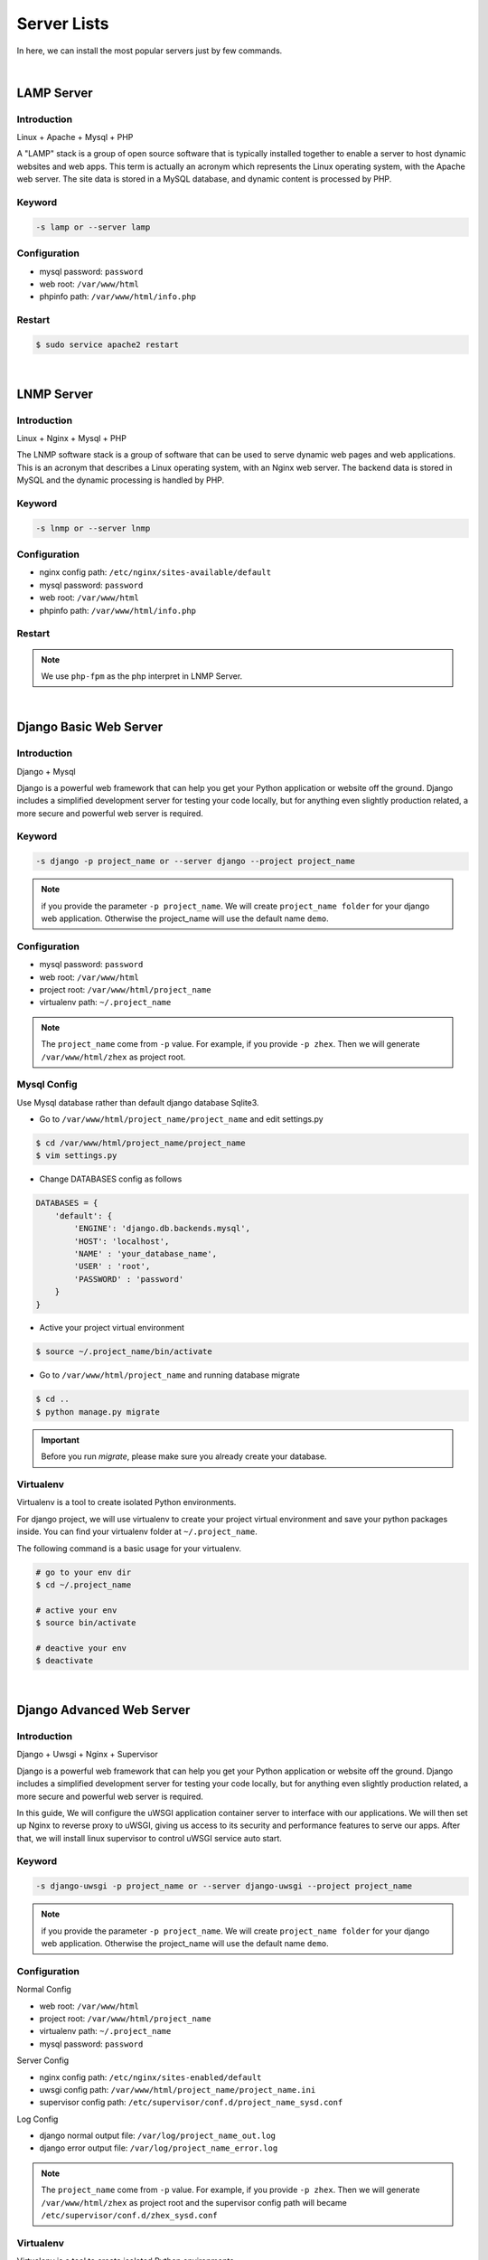 Server Lists
===============

In here, we can install the most popular servers just by few commands.

|

LAMP Server
-----------------------------------------------

Introduction
~~~~~~~~~~~~~

Linux + Apache + Mysql + PHP

A "LAMP" stack is a group of open source software that is typically installed together to enable a server to host dynamic websites and web apps. This term is actually an acronym which represents the Linux operating system, with the Apache web server. The site data is stored in a MySQL database, and dynamic content is processed by PHP.


Keyword
~~~~~~~~~~~~~~~~~~~

.. code-block:: bash
   
   -s lamp or --server lamp


Configuration
~~~~~~~~~~~~~~~~~~~

- mysql password: ``password``
- web root: ``/var/www/html``
- phpinfo path: ``/var/www/html/info.php``


Restart
~~~~~~~~~~~~~~~~~~~

.. code-block:: bash
   
   $ sudo service apache2 restart


|

LNMP Server
-------------------------------------------

Introduction
~~~~~~~~~~~~~~~~~

Linux + Nginx + Mysql + PHP

The LNMP software stack is a group of software that can be used to serve dynamic web pages and web applications. This is an acronym that describes a Linux operating system, with an Nginx web server. The backend data is stored in MySQL and the dynamic processing is handled by PHP.


Keyword
~~~~~~~~~~~~~~~~~~~

.. code-block:: bash
   
   -s lnmp or --server lnmp


Configuration
~~~~~~~~~~~~~~~~~~~

- nginx config path: ``/etc/nginx/sites-available/default``
- mysql password: ``password``
- web root: ``/var/www/html``
- phpinfo path: ``/var/www/html/info.php``


Restart
~~~~~~~~~~~~~~~~

.. code-block:: bash
   # for php5
   $ sudo service php5-fpm restart

   # for php7
   $ sudo service php7.0-fpm restart

   # for niginx
   $ sudo service nginx restart

.. note:: We use ``php-fpm`` as the php interpret in LNMP Server.


|

Django Basic Web Server
----------------------------------------------------------

Introduction
~~~~~~~~~~~~~~~~

Django + Mysql

Django is a powerful web framework that can help you get your Python application or website off the ground. Django includes a simplified development server for testing your code locally, but for anything even slightly production related, a more secure and powerful web server is required.


Keyword
~~~~~~~~~

.. code-block:: bash
   
   -s django -p project_name or --server django --project project_name

.. note:: if you provide the parameter ``-p project_name``. We will create ``project_name folder`` for your django web application. Otherwise the project_name will use the default name ``demo``.


Configuration
~~~~~~~~~~~~~~~

- mysql password: ``password``
- web root: ``/var/www/html``
- project root: ``/var/www/html/project_name``
- virtualenv path: ``~/.project_name``

.. note:: The ``project_name`` come from ``-p`` value. For example, if you provide ``-p zhex``. Then we will generate ``/var/www/html/zhex`` as project root.


Mysql Config
~~~~~~~~~~~~~~
Use Mysql database rather than default django database Sqlite3.

- Go to ``/var/www/html/project_name/project_name`` and edit settings.py

.. code-block:: bash
   
   $ cd /var/www/html/project_name/project_name
   $ vim settings.py

- Change DATABASES config as follows

.. code-block:: bash
   
   DATABASES = {
       'default': {
           'ENGINE': 'django.db.backends.mysql',
           'HOST': 'localhost',
           'NAME' : 'your_database_name',
           'USER' : 'root',
           'PASSWORD' : 'password'
       }
   }

- Active your project virtual environment

.. code-block:: bash
   
   $ source ~/.project_name/bin/activate 

- Go to ``/var/www/html/project_name`` and running database migrate

.. code-block:: bash
   
   $ cd ..
   $ python manage.py migrate 

.. important:: Before you run `migrate`, please make sure you already create your database.


Virtualenv
~~~~~~~~~~~
Virtualenv is a tool to create isolated Python environments.

For django project, we will use virtualenv to create your project virtual environment and save your python packages inside. You can find your virtualenv folder at ``~/.project_name``.

The following command is a basic usage for your virtualenv.

.. code-block:: bash
    
   # go to your env dir
   $ cd ~/.project_name

   # active your env
   $ source bin/activate
   
   # deactive your env
   $ deactivate


|

Django Advanced Web Server
----------------------------------------------------------

Introduction
~~~~~~~~~~~~~~~~

Django + Uwsgi + Nginx + Supervisor

Django is a powerful web framework that can help you get your Python application or website off the ground. Django includes a simplified development server for testing your code locally, but for anything even slightly production related, a more secure and powerful web server is required.

In this guide, We will configure the uWSGI application container server to interface with our applications. We will then set up Nginx to reverse proxy to uWSGI, giving us access to its security and performance features to serve our apps. After that, we will install linux supervisor to control uWSGI service auto start.


Keyword
~~~~~~~~~

.. code-block:: bash
   
   -s django-uwsgi -p project_name or --server django-uwsgi --project project_name

.. note:: if you provide the parameter ``-p project_name``. We will create ``project_name folder`` for your django web application. Otherwise the project_name will use the default name ``demo``.


Configuration
~~~~~~~~~~~~~~~

Normal Config

- web root: ``/var/www/html``
- project root: ``/var/www/html/project_name``
- virtualenv path: ``~/.project_name``
- mysql password: ``password``

Server Config

- nginx config path: ``/etc/nginx/sites-enabled/default``
- uwsgi config path: ``/var/www/html/project_name/project_name.ini``
- supervisor config path: ``/etc/supervisor/conf.d/project_name_sysd.conf``

Log Config

- django normal output file: ``/var/log/project_name_out.log``
- django error output file: ``/var/log/project_name_error.log``

.. note:: The ``project_name`` come from ``-p`` value. For example, if you provide ``-p zhex``. Then we will generate ``/var/www/html/zhex`` as project root and the supervisor config path will became ``/etc/supervisor/conf.d/zhex_sysd.conf``


Virtualenv
~~~~~~~~~~~
Virtualenv is a tool to create isolated Python environments.

For django project, we will use virtualenv to create your project virtual environment and save your python packages inside. You can find your virtualenv folder at ``~/.project_name``.

The following command is a basic usage for your virtualenv.

.. code-block:: bash
    
   # go to your env dir
   $ cd ~/.project_name

   # active your env
   $ source bin/activate
   
   # deactive your env
   $ deactivate


Restart
~~~~~~~~~

.. code-block:: bash
   
   # restart nginx server
   $ service nginx restart

   # restart uwsgi service
   $ sudo supervisorctl restart project_name

   # start uwsgi service
   $ sudo supervisorctl start project_name

   # reload supervisor file (only run it when you have supervisor config changes)
   $ sudo supervisorctl reread
   $ sudo supervisorctl update

.. important:: We use supervisor as the uwsgi service controller in order to auto restart. More details about supervisor: http://supervisord.org/index.html

.. seealso:: If you reboot server and get a ``502 bad request`` at your website. Don't worry, it happens because supervisor service is not autostart.

.. code-block:: bash
   
   # make sure Supervisor comes up after a reboot.
   $ sudo systemctl enable supervisor

   # bring Supervisor up right now.
   $ sudo systemctl start supervisor

|
